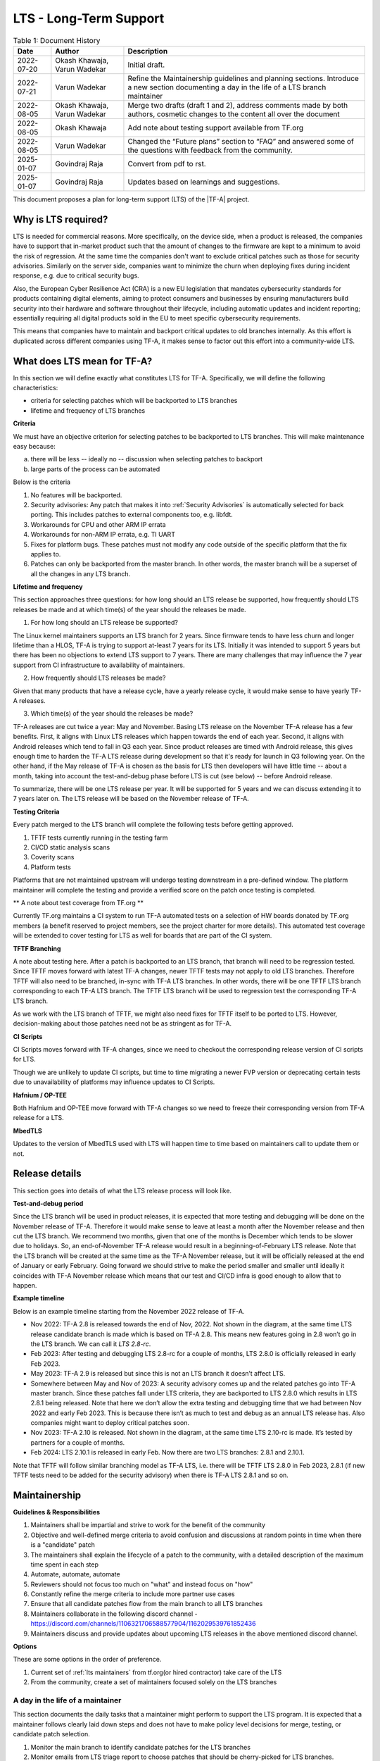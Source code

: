 LTS - Long-Term Support
=======================

.. table:: Table 1: Document History

  +-------------+--------------------+-------------------------------------------------------+
  | Date        | Author             | Description                                           |
  +=============+====================+=======================================================+
  | 2022-07-20  | Okash Khawaja,     | Initial draft.                                        |
  |             | Varun Wadekar      |                                                       |
  +-------------+--------------------+-------------------------------------------------------+
  | 2022-07-21  | Varun Wadekar      | Refine the Maintainership guidelines and planning     |
  |             |                    | sections. Introduce a new section documenting a day   |
  |             |                    | in the life of a LTS branch maintainer                |
  +-------------+--------------------+-------------------------------------------------------+
  | 2022-08-05  | Okash Khawaja,     | Merge two drafts (draft 1 and 2), address comments    |
  |             | Varun Wadekar      | made by both authors, cosmetic changes to the content |
  |             |                    | all over the document                                 |
  +-------------+--------------------+-------------------------------------------------------+
  | 2022-08-05  | Okash Khawaja      | Add note about testing support available from TF.org  |
  +-------------+--------------------+-------------------------------------------------------+
  | 2022-08-05  | Varun Wadekar      | Changed the “Future plans” section to “FAQ” and       |
  |             |                    | answered some of the questions with feedback from     |
  |             |                    | the community.                                        |
  +-------------+--------------------+-------------------------------------------------------+
  | 2025-01-07  | Govindraj Raja     | Convert from pdf to rst.                              |
  +-------------+--------------------+-------------------------------------------------------+
  | 2025-01-07  | Govindraj Raja     | Updates based on learnings and suggestions.           |
  +-------------+--------------------+-------------------------------------------------------+

This document proposes a plan for long-term support (LTS) of the |TF-A| project.

Why is LTS required?
--------------------
LTS is needed for commercial reasons. More specifically, on the device side,
when a product is released, the companies have to support that in-market product
such that the amount of changes to the firmware are kept to a minimum to avoid
the risk of regression. At the same time the companies don't want to exclude
critical patches such as those for security advisories. Similarly on the server side,
companies want to minimize the churn when deploying fixes during incident
response, e.g. due to critical security bugs.

Also, the European Cyber Resilience Act (CRA) is a new EU legislation that mandates
cybersecurity standards for products containing digital elements, aiming to
protect consumers and businesses by ensuring manufacturers build security into
their hardware and software throughout their lifecycle, including automatic
updates and incident reporting; essentially requiring all digital products
sold in the EU to meet specific cybersecurity requirements.

This means that companies have to maintain and backport critical updates to
old branches internally. As this effort is duplicated across different companies
using TF-A, it makes sense to factor out this effort into a community-wide LTS.

What does LTS mean for TF-A?
----------------------------
In this section we will define exactly what constitutes LTS for TF-A.
Specifically, we will define the following characteristics:

- criteria for selecting patches which will be backported to LTS branches
- lifetime and frequency of LTS branches

**Criteria**

We must have an objective criterion for selecting patches to be backported to
LTS branches. This will make maintenance easy because:

a. there will be less -- ideally no -- discussion when selecting patches to backport
b. large parts of the process can be automated

Below is the criteria

#. No features will be backported.
#. Security advisories: Any patch that makes it into :ref:`Security Advisories`
   is automatically selected for back porting. This includes patches to external
   components too, e.g. libfdt.
#. Workarounds for CPU and other ARM IP errata
#. Workarounds for non-ARM IP errata, e.g. TI UART
#. Fixes for platform bugs. These patches must not modify any code outside of
   the specific platform that the fix applies to.
#. Patches can only be backported from the master branch. In other words, the
   master branch will be a superset of all the changes in any LTS branch.

**Lifetime and frequency**

This section approaches three questions: for how long should an LTS release be
supported, how frequently should LTS releases be made and at which time(s) of
the year should the releases be made.

1. For how long should an LTS release be supported?

The Linux kernel maintainers supports an LTS branch for 2 years. Since firmware
tends to have less churn and longer lifetime than a HLOS, TF-A is trying to
support at-least 7 years for its LTS. Initially it was intended to support
5 years but there has been no objections to extend LTS support to 7 years.
There are many challenges that may influence the 7 year support from CI
infrastructure to availability of maintainers.

2. How frequently should LTS releases be made?

Given that many products that have a release cycle, have a yearly release
cycle, it would make sense to have yearly TF-A releases.

3. Which time(s) of the year should the releases be made?

TF-A releases are cut twice a year: May and November. Basing LTS release
on the November TF-A release has a few benefits. First, it aligns with Linux
LTS releases which happen towards the end of each year. Second, it aligns
with Android releases which tend to fall in Q3 each year. Since product
releases are timed with Android release, this gives enough time to harden
the TF-A LTS release during development so that it's ready for launch in
Q3 following year. On the other hand, if the May release of TF-A is chosen as
the basis for LTS then developers will have little time -- about a month,
taking into account the test-and-debug phase before LTS is cut (see below) --
before Android release.

To summarize, there will be one LTS release per year. It will be supported for
5 years and we can discuss extending it to 7 years later on. The LTS release
will be based on the November release of TF-A.

**Testing Criteria**

Every patch merged to the LTS branch will complete the following tests before
getting approved.

#. TFTF tests currently running in the testing farm
#. CI/CD static analysis scans
#. Coverity scans
#. Platform tests

Platforms that are not maintained upstream will undergo testing downstream in a
pre-defined window. The platform maintainer will complete the testing and provide
a verified score on the patch once testing is completed.

** A note about test coverage from TF.org **

Currently TF.org maintains a CI system to run TF-A automated tests on a
selection of HW boards donated by TF.org members (a benefit reserved to project
members, see the project charter for more details). This automated test coverage
will be extended to cover testing for LTS as well for boards that are part of
the CI system.

**TFTF Branching**

A note about testing here. After a patch is backported to an LTS branch, that
branch will need to be regression tested. Since TFTF moves forward with latest
TF-A changes, newer TFTF tests may not apply to old LTS branches. Therefore
TFTF will also need to be branched, in-sync with TF-A LTS branches. In other
words, there will be one TFTF LTS branch corresponding to each TF-A LTS branch.
The TFTF LTS branch will be used to regression test the corresponding TF-A LTS
branch.

As we work with the LTS branch of TFTF, we might also need fixes for TFTF
itself to be ported to LTS. However, decision-making about those patches need
not be as stringent as for TF-A.

**CI Scripts**

CI Scripts moves forward with TF-A changes, since we need to checkout the
corresponding release version of CI scripts for LTS.

Though we are unlikely to update CI scripts, but time to time migrating a newer
FVP version or deprecating certain tests due to unavailability of platforms may
influence updates to CI Scripts.

**Hafnium / OP-TEE**

Both Hafnium and OP-TEE move forward with TF-A changes so we need to freeze their
corresponding version from TF-A release for a LTS.

**MbedTLS**

Updates to the version of MbedTLS used with LTS will happen time to time based on
maintainers call to update them or not.

Release details
---------------
This section goes into details of what the LTS release process will look like.


**Test-and-debug period**

Since the LTS branch will be used in product releases, it is expected that more
testing and debugging will be done on the November release of TF-A. Therefore
it would make sense to leave at least a month after the November release and
then cut the LTS branch. We recommend two months, given that one of the months
is December which tends to be slower due to holidays. So, an end-of-November
TF-A release would result in a beginning-of-February LTS release. Note that
the LTS branch will be created at the same time as the TF-A November release,
but it will be officially released at the end of January or early February.
Going forward we should strive to make the period smaller and smaller until
ideally it coincides with TF-A November release which means that our test
and CI/CD infra is good enough to allow that to happen.

**Example timeline**

Below is an example timeline starting from the November 2022 release of TF-A.

.. image:: ../resources/diagrams/lts-timeline-example.png

- Nov 2022: TF-A 2.8 is released towards the end of Nov, 2022. Not shown in the
  diagram, at the same time LTS release candidate branch is made which is based
  on TF-A 2.8. This means new features going in 2.8 won’t go in the LTS branch.
  We can call it `LTS 2.8-rc`.
- Feb 2023: After testing and debugging LTS 2.8-rc for a couple of months,
  LTS 2.8.0 is officially released in early Feb 2023.
- May 2023: TF-A 2.9 is released but since this is not an LTS branch it doesn’t
  affect LTS.
- Somewhere between May and Nov of 2023: A security advisory comes up and the
  related patches go into TF-A master branch. Since these patches fall under
  LTS criteria, they are backported to LTS 2.8.0 which results in LTS 2.8.1
  being released. Note that here we don’t allow the extra testing and debugging
  time that we had between Nov 2022 and early Feb 2023. This is because there
  isn’t as much to test and debug as an annual LTS release has. Also companies
  might want to deploy critical patches soon.
- Nov 2023: TF-A 2.10 is released. Not shown in the diagram, at the same time
  LTS 2.10-rc is made. It’s tested by partners for a couple of months.
- Feb 2024: LTS 2.10.1 is released in early Feb. Now there are two LTS
  branches: 2.8.1 and 2.10.1.

Note that TFTF will follow similar branching model as TF-A LTS, i.e. there will
be TFTF LTS 2.8.0 in Feb 2023, 2.8.1 (if new TFTF tests need to be added for
the security advisory) when there is TF-A LTS 2.8.1 and so on.

Maintainership
--------------

**Guidelines & Responsibilities**

#. Maintainers shall be impartial and strive to work for the benefit of
   the community
#. Objective and well-defined merge criteria to avoid confusion and discussions
   at random points in time when there is a "candidate" patch
#. The maintainers shall explain the lifecycle of a patch to the community,
   with a detailed description of the maximum time spent in each step
#. Automate, automate, automate
#. Reviewers should not focus too much on "what" and instead focus on "how"
#. Constantly refine the merge criteria to include more partner use cases
#. Ensure that all candidate patches flow from the main branch to all LTS branches
#. Maintainers collaborate in the following discord channel -
   https://discord.com/channels/1106321706588577904/1162029539761852436
#. Maintainers discuss and provide updates about upcoming LTS releases in the above
   mentioned discord channel.

**Options**

These are some options in the order of preference.

#. Current set of :ref:`lts maintainers` from tf.org(or hired contractor) take care of the LTS
#. From the community, create a set of maintainers focused solely on the LTS branches

A day in the life of a maintainer
*********************************
This section documents the daily tasks that a maintainer might perform to
support the LTS program. It is expected that a maintainer follows clearly laid
down steps and does not have to make policy level decisions for merge, testing,
or candidate patch selection.

#. Monitor the main branch to identify candidate patches for the LTS branches
#. Monitor emails from LTS triage report to choose patches that should be
   cherry-picked for LTS branches.
#. Cherry-pick agreed patches to LTS branches co-ordinate review process and Monitor
   CI results.
#. Monitor the mailing list for any LTS related issues
#. Propose or solicit patches to the main branch and tag them as candidates for LTS

Execution Plan
**************
This section lists the steps needed to put the LTS system in place. However,
to kick start LTS in Nov ‘22, only a few steps are needed. The rest can follow
in the background.

Initial release steps
*********************

The following steps are necessary to kickstart the project and potentially
create the first LTS from the Nov’22 release.

#. Create a TF-A LTS release-candidate branch and a TFTF LTS branch immediately
   after the Nov’22 release
#. Request all platform-owners to test and debug the RC branch
#. Gather feedback from the test and debug cycle
#. Mark the TF-A LTS branch ready by the end of January
#. Announce the official LTS release availability on the mailing lists

Long term release plan
**********************
Above will buy us time to then work on the rest of the execution plan which
is given below.

#. The review criteria for LTS patches must be the same as TF-A patches
#. The maintainers shall publish the well-defined merge criteria to allow
   the community to choose candidate patches
#. The maintainers shall publish a well-defined test specification for any
   patch entering the LTS branch

   a. Tests required to pass in the CI/CD flow
   b. Static analysis scans
   c. Coverity scans

#. The maintainers shall publish a mechanism to choose candidate patches for
   the LTS branch
#. The maintainers shall publish a mechanism to report bugs `[1]`_ seen with
   an LTS branch
#. The maintainers shall publish a versioning mechanism for the LTS branch

   a. Bump minor version for any “logical” `[2]`_ fix(es) that gets merged

#. The CI/CD infrastructure shall provide test support for all “live” LTS
   branches at any given point in time
#. The CI/CD infrastructure shall provide means to

   a. notify all maintainers that a patch is ready for review
   b. automatically cherry-pick a patch to a given LTS branch
   c. get it through the CI/CD testing flow
   d. gentle ping in LTS discord channel asking for reviews to ensure
      cherry-picks are merged.

FAQ
***

In our discussions, in addition to the above points we also considered some
questions. They have been discussed on the mailing list too.

| Q. What happens when a bug fix applies just to a LTS branch and not to the
     master branch?
| A. This will be treated as a special case and the bug, and the fix will be
     discussed

| Q. When testing a backported patch, what if one of the partners needs more
     time while the patch fix is time-critical and, hence slowing other
     partners?
| A. The maintainers will add more detail to the review and merge process to
     handle this scenario.

| Q. How do we handle the increasing version numbers for errata fixes?
| A. Too many CPU errata workarounds resulting in too many LTS releases.
     We propose bumping the version number for each logical fix as
     described in the section “Long term release plan” above because
     that will help accurately track what changes have been deployed in-field.

| Q. What if LTS support duration needs to be extended to longer than 5 years?
| A. Still under discussion.

These are uncharted waters, and we will face some unseen problems. When they
become real problems, then we will have concrete data and be better able to
address them. This means that our LTS definition as presented in this document
is not the final one. We will constantly be discussing it and deciding how to
adapt it as we see practical problems.

.. _[1]:

[1] The plan is to create a system where reviewers can tag a patch on mainline which
gets automatically rebased on LTS and pushed to Gerrit. On seeing this patch,
the CI/CD starts tests and provides a score. In parallel, the system also sends
an email to the maintainers announcing the arrival of a candidate patch for the
LTS branch.

.. _[2]:

[2] Logical will be a patch or patches implementing a certain fix. For example, if a
security mitigation is fixed with the help of three patches, then all of them are
considered as one "logical" fix. The version is incremented only after all these
patches are merged. with the maintainers. If agreed unanimously, the bug fix
will be merged to the affected LTS branches after completing the review process.
